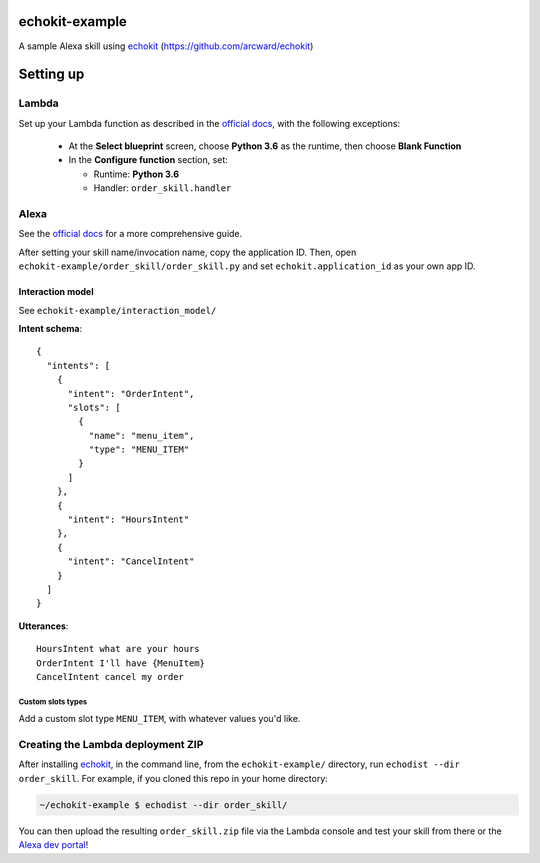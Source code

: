==============
echokit-example
==============
A sample Alexa skill using echokit_ (https://github.com/arcward/echokit)

==========
Setting up
==========
Lambda
------
Set up your Lambda function as described in the `official docs`_, with the
following exceptions:
 - At the **Select blueprint** screen, choose **Python 3.6** as the runtime, then
   choose **Blank Function**
 - In the **Configure function** section, set:

   + Runtime: **Python 3.6**
   + Handler: ``order_skill.handler``

Alexa
-----
See the `official docs`_ for a more comprehensive guide.

After setting your skill name/invocation name, copy the application ID. Then,
open ``echokit-example/order_skill/order_skill.py`` and set
``echokit.application_id`` as your own app ID.

Interaction model
^^^^^^^^^^^^^^^^^
See ``echokit-example/interaction_model/``

**Intent schema**::

    {
      "intents": [
        {
          "intent": "OrderIntent",
          "slots": [
            {
              "name": "menu_item",
              "type": "MENU_ITEM"
            }
          ]
        },
        {
          "intent": "HoursIntent"
        },
        {
          "intent": "CancelIntent"
        }
      ]
    }

**Utterances**::

    HoursIntent what are your hours
    OrderIntent I'll have {MenuItem}
    CancelIntent cancel my order

Custom slots types
~~~~~~~~~~~~~~~~~~
Add a custom slot type ``MENU_ITEM``, with whatever values you'd like.


Creating the Lambda deployment ZIP
----------------------------------
After installing echokit_, in the command line, from
the ``echokit-example/`` directory, run ``echodist --dir order_skill``. For
example, if you cloned this repo in your home directory:

.. code-block:: bash

    ~/echokit-example $ echodist --dir order_skill/

You can then upload the resulting ``order_skill.zip`` file via the Lambda
console and test your skill from there or the `Alexa dev portal`_!

.. _echokit: https://github.com/arcward/echokit
.. _`official docs`: https://developer.amazon.com/public/solutions/alexa/alexa-skills-kit/docs/developing-an-alexa-skill-as-a-lambda-function#creating-a-lambda-function-for-an-alexa-skill

.. _`Alexa dev portal`: https://developer.amazon.com/edw/home.html#/
